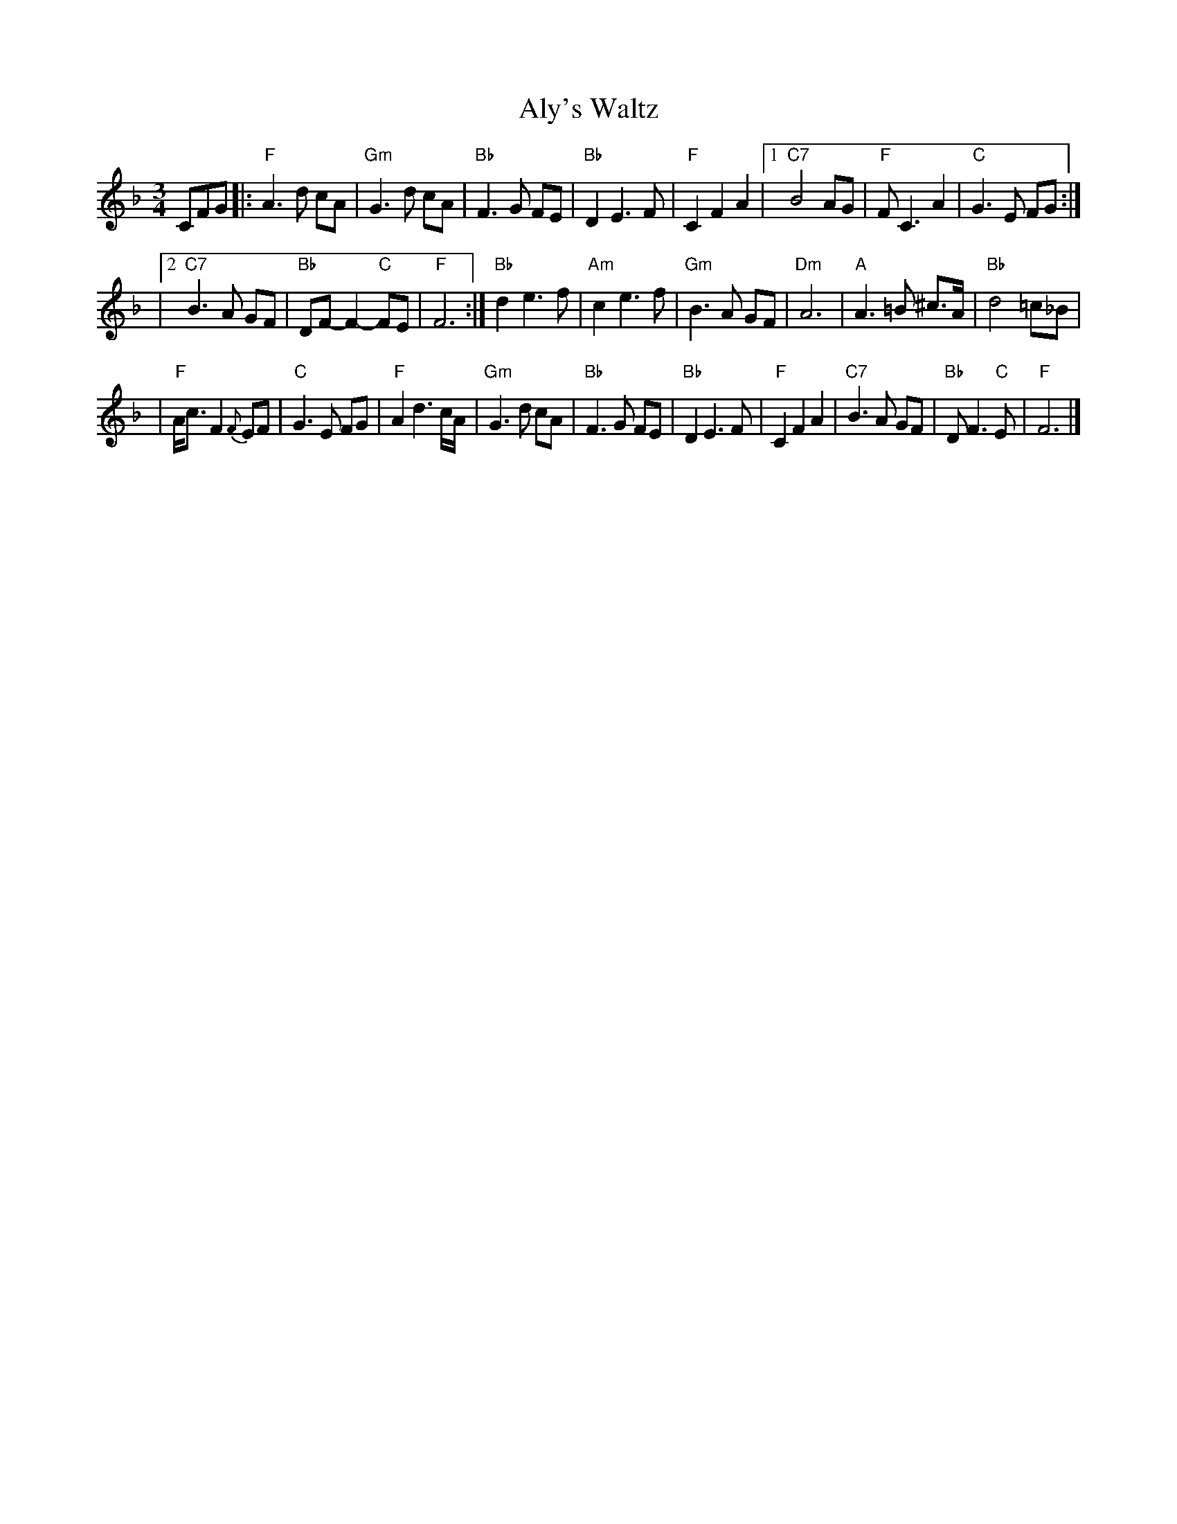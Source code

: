 X: 1
T:Aly's Waltz
M:3/4
L:1/8
S:Jean Zack transcription from Seamus McGuire The Wishing Tree
R:Waltz
K:F
CFG \
|: "F"A3 d cA | "Gm"G3 d cA | "Bb"F3 G FE | "Bb"D2 E3 F | "F"C2 F2 A2 \
|1 "C7"B4 AG | "F"F C3 A2 | "C"G3 E FG :|
|2 "C7"B3 A GF | "Bb"DF- F2- "C"FE | "F"F6 :|\
  "Bb"d2 e3 f | "Am"c2 e3 f | "Gm"B3A GF \
| "Dm"A6 | "A"A3 =B ^c>A | "Bb"d4 =c_B |
| "F"A<c F2 {F}EF | "C"G3 E FG | "F"A2 d3 c/2A/2 \
| "Gm"G3 d cA | "Bb"F3 G FE | "Bb"D2 E3 F \
| "F"C2 F2 A2 | "C7"B3 A GF | "Bb"D F3 "C"E | "F"F6 |]
